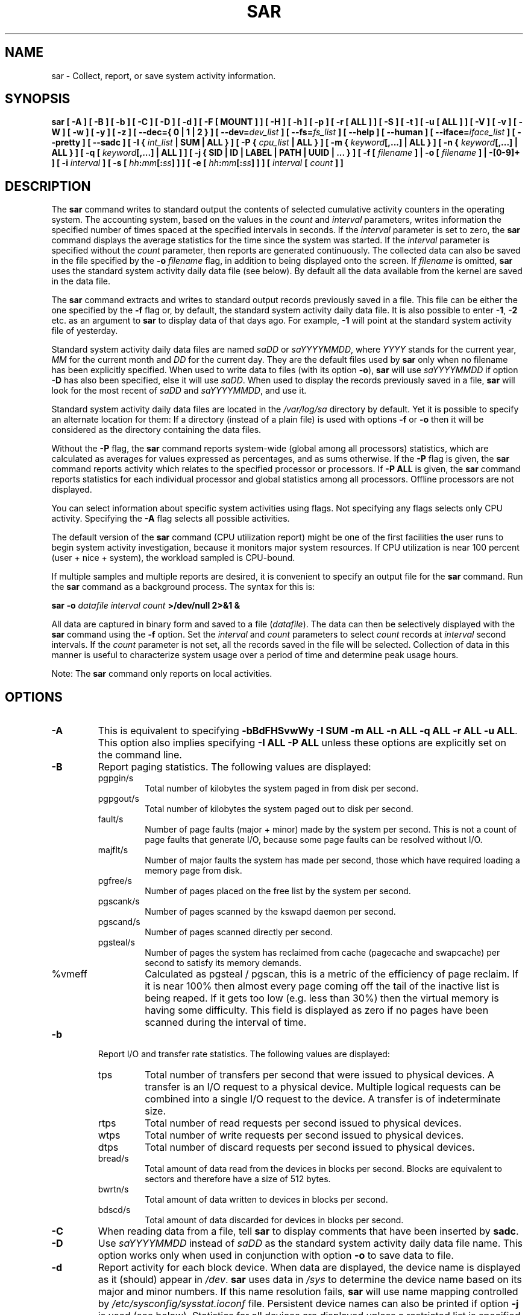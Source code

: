 .\" sar manual page - (C) 1999-2020 Sebastien Godard (sysstat <at> orange.fr)
.TH SAR 1 "AUGUST 2020" Linux "Linux User's Manual" -*- nroff -*-
.SH NAME
sar \- Collect, report, or save system activity information.

.SH SYNOPSIS
.B sar [ -A ] [ -B ] [ -b ] [ -C ] [ -D ] [ -d ] [ -F [ MOUNT ] ] [ -H ] [ -h ] [ -p ]
.B [ -r [ ALL ] ] [ -S ] [ -t ] [ -u [ ALL ] ] [ -V ] [ -v ] [ -W ] [ -w ] [ -y ] [ -z ]
.B [ --dec={ 0 | 1 | 2 } ]
.BI "[ --dev=" "dev_list " "] [ --fs=" "fs_list " "] [ --help ] [ --human ] [ --iface=" "iface_list"
.BI "] [ --pretty ] [ --sadc ] [ -I { " "int_list " "| SUM | ALL } ] [ -P { " "cpu_list"
.B | ALL } ] [ -m {
.IB "keyword" "[,...] | ALL } ] [ -n { " "keyword" "[,...] | ALL } ] [ -q [ " "keyword" "[,...] | ALL ] ]"
.B [ -j { SID | ID | LABEL | PATH | UUID | ... } ]
.BI "[ -f [ " "filename " "] | -o [ " "filename " "] | -[0-9]+ ]"
.BI "[ -i " "interval " "] [ -s [ " "hh" ":" "mm" "[:" "ss" "]"
.BI "] ] [ -e [ " "hh" ":" "mm" "[:" "ss" "] ] ] [ " "interval " "[ " "count " "] ]"

.SH DESCRIPTION
.RB "The " "sar"
command writes to standard output the contents of selected
cumulative activity counters in the operating system. The accounting
system, based on the values in the
.IR "count " "and " "interval"
parameters, writes information the specified number of times spaced
at the specified intervals in seconds.
If the
.IR "interval " "parameter is set to zero, the"
.B sar
command displays the average statistics for the time
since the system was started. If the
.IR "interval " "parameter is specified without the " "count"
parameter, then reports are generated continuously.
The collected data can also
be saved in the file specified by the
.BI "-o " "filename"
flag, in addition to being displayed onto the screen. If
.IR "filename " "is omitted,"
.B sar
uses the standard system activity daily data file (see below).
By default all the data available from the kernel are saved in the
data file.
.PP
.RB "The " "sar"
command extracts and writes to standard output records previously
saved in a file. This file can be either the one specified by the
.B -f
flag or, by default, the standard system activity daily data file.
It is also possible to enter
.BR "-1" ", " "-2 " "etc. as an argument to " "sar"
to display data of that days ago. For example,
.BR "-1 " "will point at the standard system activity file of yesterday."
.PP
Standard system activity daily data files are named
.IR "saDD " "or " "saYYYYMMDD" ", where"
.IR "YYYY " "stands for the current year, " "MM " "for the current month and " "DD"
for the current day. They are the default files used by
.B sar
only when no filename has been explicitly specified.
When used to write data to files (with its option
.BR "-o" "), " "sar"
will use
.I saYYYYMMDD
.RB "if option " "-D"
has also been specified, else it will use
.IR "saDD" "."
When used to display the records previously saved in a file,
.B sar
will look for the most recent of
.IR "saDD " "and " "saYYYYMMDD" ", and use it."
.PP
Standard system activity daily data files are located in the
.I /var/log/sa
directory by default. Yet it is possible to specify an alternate
location for them: If a directory (instead of a plain file) is used
with options
.BR "-f " "or " "-o"
then it will be considered as the directory containing the data files.
.PP
.RB "Without the " "-P " "flag, the " "sar"
command reports system-wide (global among all processors) statistics,
which are calculated as averages for values expressed as percentages,
and as sums otherwise. If the
.BR "-P " "flag is given, the " "sar"
command reports activity which relates to the specified processor or
processors. If
.BR "-P ALL " "is given, the " "sar"
command reports statistics for each individual processor and global
statistics among all processors. Offline processors are not displayed.
.PP
You can select information about specific system activities using
flags. Not specifying any flags selects only CPU activity.
Specifying the
.B -A
flag selects all possible activities.
.PP
The default version of the
.B sar
command (CPU utilization report) might be one of the first facilities
the user runs to begin system activity investigation, because it
monitors major system resources. If CPU utilization is near 100 percent
(user + nice + system), the workload sampled is CPU-bound.

If multiple samples and multiple reports are desired, it is convenient
to specify an output file for the
.BR "sar " "command. Run the " "sar"
command as a background process. The syntax for this is:

.BI "sar -o " "datafile interval count " ">/dev/null 2>&1 &"

All data are captured in binary form and saved to a file
.RI "(" "datafile" ")."
The data can then be selectively displayed with the
.BR "sar " "command using the " "-f " "option. Set the"
.IR "interval " "and " "count " "parameters to select " "count " "records at " "interval"
.RI "second intervals. If the " "count"
parameter is not set, all the records saved in the file will be selected.
Collection of data in this manner is useful to characterize
system usage over a period of time and determine peak usage hours.
.PP
.RB "Note: The " "sar"
command only reports on local activities.

.SH OPTIONS
.TP
.B -A
This is equivalent to specifying
.BR "-bBdFHSvwWy -I SUM -m ALL -n ALL -q ALL -r ALL -u ALL" "."
This option also implies specifying
.B -I ALL -P ALL
unless these options are explicitly set on the command line.
.TP
.B -B
Report paging statistics.
The following values are displayed:
.RS
.IP pgpgin/s
Total number of kilobytes the system paged in from disk per second.
.IP pgpgout/s
Total number of kilobytes the system paged out to disk per second.
.IP fault/s
Number of page faults (major + minor) made by the system per second.
This is not a count of page faults that generate I/O, because some page
faults can be resolved without I/O.
.IP majflt/s
Number of major faults the system has made per second, those which
have required loading a memory page from disk.
.IP pgfree/s
Number of pages placed on the free list by the system per second.
.IP pgscank/s
Number of pages scanned by the kswapd daemon per second.
.IP pgscand/s
Number of pages scanned directly per second.
.IP pgsteal/s
Number of pages the system has reclaimed from cache (pagecache and
swapcache) per second to satisfy its memory demands.
.IP %vmeff
Calculated as pgsteal / pgscan, this is a metric of the efficiency of
page reclaim. If it is near 100% then almost every page coming off the
tail of the inactive list is being reaped. If it gets too low (e.g. less
than 30%) then the virtual memory is having some difficulty.
This field is displayed as zero if no pages have been scanned during the
interval of time.
.RE
.TP
.B -b
Report I/O and transfer rate statistics. The following values are displayed:
.RS
.IP tps
Total number of transfers per second that were issued to physical devices.
A transfer is an I/O request to a physical device. Multiple logical
requests can be combined into a single I/O request to the device.
A transfer is of indeterminate size.
.IP rtps
Total number of read requests per second issued to physical devices.
.IP wtps
Total number of write requests per second issued to physical devices.
.IP dtps
Total number of discard requests per second issued to physical devices.
.IP bread/s
Total amount of data read from the devices in blocks per second.
Blocks are equivalent to sectors and therefore have a size of 512 bytes.
.IP bwrtn/s
Total amount of data written to devices in blocks per second.
.IP bdscd/s
Total amount of data discarded for devices in blocks per second.
.RE
.TP
.B -C
When reading data from a file, tell
.BR "sar " "to display comments that have been inserted by " "sadc" "."
.TP
.B -D
.RI "Use " "saYYYYMMDD " "instead of " "saDD"
as the standard system activity daily data file name. This option
works only when used in conjunction with option
.BR "-o " "to save data to file."
.TP
.B -d
Report activity for each block device.
When data are displayed, the device name is displayed as it
(should) appear in
.IR "/dev" "."
.BR "sar " "uses data in"
.IR "/sys " "to determine the device name based on its major and minor numbers."
.RB "If this name resolution fails, " "sar " "will use name mapping controlled by"
.IR "/etc/sysconfig/sysstat.ioconf " "file."
Persistent device names can also be printed if option
.B -j
is used (see below). Statistics for all devices are displayed unless
a restricted list is specified using option
.B --dev=
(see corresponding option entry).
Note that disk activity depends on
.BR "sadc" "'s options " "-S DISK " "and " "-S XDISK"
to be collected. The following values are displayed:
.RS
.IP tps
Total number of transfers per second that were issued to physical devices.
A transfer is an I/O request to a physical device. Multiple logical
requests can be combined into a single I/O request to the device.
A transfer is of indeterminate size.
.IP rkB/s
Number of kilobytes read from the device per second.
.IP wkB/s
Number of kilobytes written to the device per second.
.IP dkB/s
Number of kilobytes discarded for the device per second.
.IP areq-sz
The average size (in kilobytes) of the I/O requests that were issued to the device.
.br
Note: In previous versions, this field was known as avgrq-sz and was expressed in sectors.
.IP aqu-sz
The average queue length of the requests that were issued to the device.
.br
Note: In previous versions, this field was known as avgqu-sz.
.IP await
The average time (in milliseconds) for I/O requests issued to the device
to be served. This includes the time spent by the requests in queue and
the time spent servicing them.
.IP %util
Percentage of elapsed time during which I/O requests were issued to the device
(bandwidth utilization for the device). Device saturation occurs when this
value is close to 100% for devices serving requests serially. But for
devices serving requests in parallel, such as RAID arrays and modern SSDs,
this number does not reflect their performance limits.
.RE
.TP
.B --dec={ 0 | 1 | 2 }
Specify the number of decimal places to use (0 to 2, default value is 2).
.TP
.BI "--dev=" "dev_list"
Specify the block devices for which statistics are to be displayed by
.BR "sar" "."
.IR "dev_list " "is a list of comma-separated device names."
.TP
.BI "-e [ " "hh" ":" "mm" "[:" "ss" "] ]"
Set the ending time of the report. The default ending time is
18:00:00. Hours must be given in 24-hour format.
This option can be used when data are read from
or written to a file (options
.BR "-f " "or " "-o" ")."
.TP
.B -F [ MOUNT ]
Display statistics for currently mounted filesystems. Pseudo-filesystems are
ignored. At the end of the report,
.B sar
will display a summary of all those filesystems. Use of the
.B MOUNT
parameter keyword indicates that mountpoint will be reported instead of
filesystem device. Statistics for all filesystems are displayed unless
a restricted list is specified using option
.B --fs=
(see corresponding option entry).
Note that filesystems statistics depend on
.BR "sadc" "'s option " "-S XDISK "
to be collected.

The following values are displayed:
.RS
.IP MBfsfree
Total amount of free space in megabytes (including space available only to privileged user).
.IP MBfsused
Total amount of space used in megabytes.
.IP %fsused
Percentage of filesystem space used, as seen by a privileged user.
.IP %ufsused
Percentage of filesystem space used, as seen by an unprivileged user.
.IP Ifree
Total number of free file nodes in filesystem.
.IP Iused
Total number of file nodes used in filesystem.
.IP %Iused
Percentage of file nodes used in filesystem.
.RE
.TP
.BI "-f [ " "filename " "]"
.RI "Extract records from " "filename " "(created by the"
.BI "-o " "filename"
flag). The default value of the
.I filename
parameter is the current standard system activity daily data file. If
.I filename
is a directory instead of a plain file then it is considered as the
directory where the standard system activity daily data files are
located. Option
.BR "-f " "is exclusive of option " "-o" "."
.TP
.BI "--fs=" "fs_list"
Specify the filesystems for which statistics are to be displayed by
.BR "sar" "."
.I fs_list
is a list of comma-separated filesystem names or mountpoints.
.TP
.B -H
Report hugepages utilization statistics.
The following values are displayed:
.RS
.IP kbhugfree
Amount of hugepages memory in kilobytes that is not yet allocated.
.IP kbhugused
Amount of hugepages memory in kilobytes that has been allocated.
.IP %hugused
Percentage of total hugepages memory that has been allocated.
.IP kbhugrsvd
Amount of reserved hugepages memory in kilobytes.
.IP kbhugsurp
Amount of surplus hugepages memory in kilobytes.
.RE
.TP
.B -h
This option is equivalent to specifying
.BR "--pretty --human" "."
.TP
.B --help
Display a short help message then exit.
.TP
.B --human
Print sizes in human readable format (e.g. 1.0k, 1.2M, etc.)
The units displayed with this option supersede any other default units (e.g.
kilobytes, sectors...) associated with the metrics.
.TP
.BI "-I { " "int_list " "| SUM | ALL }"
Report statistics for interrupts.
.I int_list
is a list of comma-separated values or range of values (e.g.,
.BR "0-16,35,400-" "). The " "SUM"
keyword indicates that the total number of interrupts received per second
is to be displayed. The
.B ALL
keyword indicates that statistics from all interrupts, including potential
APIC interrupt sources, are to be reported.
Note that interrupt statistics depend on
.BR "sadc" "'s option " "-S INT"
to be collected.
.TP
.BI "-i " "interval"
Select data records at seconds as close as possible to the number specified
.RI "by the " "interval " "parameter."
.TP
.BI "--iface=" "iface_list"
Specify the network interfaces for which statistics are to be displayed by
.BR "sar" "."
.I iface_list
is a list of comma-separated interface names.
.TP
.B -j { SID | ID | LABEL | PATH | UUID | ... }
Display persistent device names. Use this option in conjunction with option
.BR "-d" ". Keywords " "ID" ", " "LABEL" ","
etc. specify the type of the persistent name. These keywords are not limited,
only prerequisite is that directory with required persistent names is present in
.IR "/dev/disk" "."
.RB "Keyword " "SID"
tries to get a stable identifier to use as the device name. A stable
identifier won't change across reboots for the same physical device. If it exists,
this identifier is normally the WWN (World Wide Name) of the device, as read from the
.IR "/dev/disk/by-id " "directory."
.TP
.BI "-m { " "keyword" "[,...] | ALL }"
Report power management statistics.
Note that these statistics depend on
.BR "sadc" "'s option " "-S POWER " "to be collected."

Possible keywords are
.BR "CPU" ", " "FAN" ", " "FREQ" ", " "IN" ", " "TEMP " "and " "USB" "."

.RB "With the " "CPU"
keyword, statistics about CPU are reported.
The following value is displayed:
.RS
.IP MHz
Instantaneous CPU clock frequency in MHz.
.RE

.IP
.RB "With the " "FAN"
keyword, statistics about fans speed are reported.
The following values are displayed:
.RS
.IP rpm
Fan speed expressed in revolutions per minute.
.IP drpm
This field is calculated as the difference between current fan speed (rpm)
and its low limit (fan_min).
.IP DEVICE
Sensor device name.
.RE

.IP
.RB "With the " "FREQ"
keyword, statistics about CPU clock frequency are reported.
The following value is displayed:
.RS
.IP wghMHz
Weighted average CPU clock frequency in MHz.
Note that the cpufreq-stats driver must be compiled in the
kernel for this option to work.
.RE

.IP
.RB "With the " "IN"
keyword, statistics about voltage inputs are reported.
The following values are displayed:
.RS
.IP inV
Voltage input expressed in Volts.
.IP %in
Relative input value. A value of 100% means that
voltage input has reached its high limit (in_max) whereas
a value of 0% means that it has reached its low limit (in_min).
.IP DEVICE
Sensor device name.
.RE

.IP
.RB "With the " "TEMP"
keyword, statistics about devices temperature are reported.
The following values are displayed:
.RS
.IP degC
Device temperature expressed in degrees Celsius.
.IP %temp
Relative device temperature. A value of 100% means that
temperature has reached its high limit (temp_max).
.IP DEVICE
Sensor device name.
.RE

.IP
.RB "With the " "USB " "keyword, the " "sar"
command takes a snapshot of all the USB devices currently plugged into
the system. At the end of the report,
.B sar
will display a summary of all those USB devices.
The following values are displayed:
.RS
.IP BUS
Root hub number of the USB device.
.IP idvendor
Vendor ID number (assigned by USB organization).
.IP idprod
Product ID number (assigned by Manufacturer).
.IP maxpower
Maximum power consumption of the device (expressed in mA).
.IP manufact
Manufacturer name.
.IP product
Product name.
.RE

.IP
.RB "The " "ALL"
keyword is equivalent to specifying all the keywords above and therefore all the power
management statistics are reported.
.TP
.BI "-n { " "keyword" "[,...] | ALL }"
Report network statistics.

Possible keywords are
.BR "DEV" ", " "EDEV" ", " "FC" ", " "ICMP" ", " "EICMP" ", " "ICMP6" ", " "EICMP6" ","
.BR "IP" ", " "EIP" ", " "IP6" ", " "EIP6" ", " "NFS" ", " "NFSD" ", " "SOCK" ", " "SOCK6" ","
.BR "SOFT" ", " "TCP" ", " "ETCP" ", " "UDP " "and " "UDP6" "."

.RB "With the " "DEV"
keyword, statistics from the network devices are reported.
Statistics for all network interfaces are displayed unless
a restricted list is specified using option
.B --iface=
(see corresponding option entry).
The following values are displayed:
.RS
.IP IFACE
Name of the network interface for which statistics are reported.
.IP rxpck/s
Total number of packets received per second.
.IP txpck/s
Total number of packets transmitted per second.
.IP rxkB/s
Total number of kilobytes received per second.
.IP txkB/s
Total number of kilobytes transmitted per second.
.IP rxcmp/s
Number of compressed packets received per second (for cslip etc.).
.IP txcmp/s
Number of compressed packets transmitted per second.
.IP rxmcst/s
Number of multicast packets received per second.
.IP %ifutil
Utilization percentage of the network interface. For half-duplex interfaces,
utilization is calculated using the sum of rxkB/s and txkB/s as a percentage
of the interface speed. For full-duplex, this is the greater of rxkB/S or txkB/s.
.RE

.IP
.RB "With the " "EDEV"
keyword, statistics on failures (errors) from the network devices are reported.
Statistics for all network interfaces are displayed unless
a restricted list is specified using option
.B --iface=
(see corresponding option entry).
The following values are displayed:
.RS
.IP IFACE
Name of the network interface for which statistics are reported.
.IP rxerr/s
Total number of bad packets received per second.
.IP txerr/s
Total number of errors that happened per second while transmitting packets.
.IP coll/s
Number of collisions that happened per second while transmitting packets.
.IP rxdrop/s
Number of received packets dropped per second because of a lack of space in linux buffers.
.IP txdrop/s
Number of transmitted packets dropped per second because of a lack of space in linux buffers.
.IP txcarr/s
Number of carrier-errors that happened per second while transmitting packets.
.IP rxfram/s
Number of frame alignment errors that happened per second on received packets.
.IP rxfifo/s
Number of FIFO overrun errors that happened per second on received packets.
.IP txfifo/s
Number of FIFO overrun errors that happened per second on transmitted packets.
.RE

.IP
.RB "With the " "FC"
keyword, statistics about fibre channel traffic are reported.
Note that fibre channel statistics depend on
.BR "sadc" "'s option " "-S DISK"
to be collected.
The following values are displayed:
.RS
.IP FCHOST
Name of the fibre channel host bus adapter (HBA) interface for which statistics are reported.
.IP fch_rxf/s
The total number of frames received per second.
.IP fch_txf/s
The total number of frames transmitted per second.
.IP fch_rxw/s
The total number of transmission words received per second.
.IP fch_txw/s
The total number of transmission words transmitted per second.
.RE

.IP
.RB "With the " "ICMP"
keyword, statistics about ICMPv4 network traffic are reported.
Note that ICMPv4 statistics depend on
.BR "sadc" "'s option " "-S SNMP"
to be collected.
The following values are displayed (formal SNMP names between
square brackets):
.RS
.IP imsg/s
The total number of ICMP messages which the entity
received per second [icmpInMsgs].
Note that this counter includes all those counted by ierr/s.
.IP omsg/s
The total number of ICMP messages which this entity
attempted to send per second [icmpOutMsgs].
Note that this counter includes all those counted by oerr/s.
.IP iech/s
The number of ICMP Echo (request) messages received per second [icmpInEchos].
.IP iechr/s
The number of ICMP Echo Reply messages received per second [icmpInEchoReps].
.IP oech/s
The number of ICMP Echo (request) messages sent per second [icmpOutEchos].
.IP oechr/s
The number of ICMP Echo Reply messages sent per second [icmpOutEchoReps].
.IP itm/s
The number of ICMP Timestamp (request) messages received per second [icmpInTimestamps].
.IP itmr/s
The number of ICMP Timestamp Reply messages received per second [icmpInTimestampReps].
.IP otm/s
The number of ICMP Timestamp (request) messages sent per second [icmpOutTimestamps].
.IP otmr/s
The number of ICMP Timestamp Reply messages sent per second [icmpOutTimestampReps].
.IP iadrmk/s
The number of ICMP Address Mask Request messages received per second [icmpInAddrMasks].
.IP iadrmkr/s
The number of ICMP Address Mask Reply messages received per second [icmpInAddrMaskReps].
.IP oadrmk/s
The number of ICMP Address Mask Request messages sent per second [icmpOutAddrMasks].
.IP oadrmkr/s
The number of ICMP Address Mask Reply messages sent per second [icmpOutAddrMaskReps].
.RE

.IP
.RB "With the " "EICMP"
keyword, statistics about ICMPv4 error messages are reported.
Note that ICMPv4 statistics depend on
.BR "sadc" "'s option " "-S SNMP"
to be collected.
The following values are displayed (formal SNMP names between
square brackets):
.RS
.IP ierr/s
The number of ICMP messages per second which the entity received but
determined as having ICMP-specific errors (bad ICMP
checksums, bad length, etc.) [icmpInErrors].
.IP oerr/s
The number of ICMP messages per second which this entity did not send
due to problems discovered within ICMP such as a lack of buffers [icmpOutErrors].
.IP idstunr/s
The number of ICMP Destination Unreachable messages
received per second [icmpInDestUnreachs].
.IP odstunr/s
The number of ICMP Destination Unreachable messages sent per second [icmpOutDestUnreachs].
.IP itmex/s
The number of ICMP Time Exceeded messages received per second [icmpInTimeExcds].
.IP otmex/s
The number of ICMP Time Exceeded messages sent per second [icmpOutTimeExcds].
.IP iparmpb/s
The number of ICMP Parameter Problem messages received per second [icmpInParmProbs].
.IP oparmpb/s
The number of ICMP Parameter Problem messages sent per second [icmpOutParmProbs].
.IP isrcq/s
The number of ICMP Source Quench messages received per second [icmpInSrcQuenchs].
.IP osrcq/s
The number of ICMP Source Quench messages sent per second [icmpOutSrcQuenchs].
.IP iredir/s
The number of ICMP Redirect messages received per second [icmpInRedirects].
.IP oredir/s
The number of ICMP Redirect messages sent per second [icmpOutRedirects].
.RE

.IP
.RB "With the " "ICMP6"
keyword, statistics about ICMPv6 network traffic are reported.
Note that ICMPv6 statistics depend on
.BR "sadc" "'s option " "-S IPV6"
to be collected.
The following values are displayed (formal SNMP names between
square brackets):
.RS
.IP imsg6/s
The total number of ICMP messages received
by the interface per second which includes all those
counted by ierr6/s [ipv6IfIcmpInMsgs].
.IP omsg6/s
The total number of ICMP messages which this
interface attempted to send per second [ipv6IfIcmpOutMsgs].
.IP iech6/s
The number of ICMP Echo (request) messages
received by the interface per second [ipv6IfIcmpInEchos].
.IP iechr6/s
The number of ICMP Echo Reply messages received
by the interface per second [ipv6IfIcmpInEchoReplies].
.IP oechr6/s
The number of ICMP Echo Reply messages sent
by the interface per second [ipv6IfIcmpOutEchoReplies].
.IP igmbq6/s
The number of ICMPv6 Group Membership Query
messages received by the interface per second
[ipv6IfIcmpInGroupMembQueries].
.IP igmbr6/s
The number of ICMPv6 Group Membership Response messages
received by the interface per second
[ipv6IfIcmpInGroupMembResponses].
.IP ogmbr6/s
The number of ICMPv6 Group Membership Response
messages sent per second
[ipv6IfIcmpOutGroupMembResponses].
.IP igmbrd6/s
The number of ICMPv6 Group Membership Reduction messages
received by the interface per second
[ipv6IfIcmpInGroupMembReductions].
.IP ogmbrd6/s
The number of ICMPv6 Group Membership Reduction
messages sent per second
[ipv6IfIcmpOutGroupMembReductions].
.IP irtsol6/s
The number of ICMP Router Solicit messages
received by the interface per second
[ipv6IfIcmpInRouterSolicits].
.IP ortsol6/s
The number of ICMP Router Solicitation messages
sent by the interface per second
[ipv6IfIcmpOutRouterSolicits].
.IP irtad6/s
The number of ICMP Router Advertisement messages
received by the interface per second
[ipv6IfIcmpInRouterAdvertisements].
.IP inbsol6/s
The number of ICMP Neighbor Solicit messages
received by the interface per second
[ipv6IfIcmpInNeighborSolicits].
.IP onbsol6/s
The number of ICMP Neighbor Solicitation
messages sent by the interface per second
[ipv6IfIcmpOutNeighborSolicits].
.IP inbad6/s
The number of ICMP Neighbor Advertisement
messages received by the interface per second
[ipv6IfIcmpInNeighborAdvertisements].
.IP onbad6/s
The number of ICMP Neighbor Advertisement
messages sent by the interface per second
[ipv6IfIcmpOutNeighborAdvertisements].
.RE

.IP
.RB "With the " "EICMP6"
keyword, statistics about ICMPv6 error messages are reported.
Note that ICMPv6 statistics depend on
.BR "sadc" "'s option " "-S IPV6"
to be collected.
The following values are displayed (formal SNMP names between
square brackets):
.RS
.IP ierr6/s
The number of ICMP messages per second which the interface
received but determined as having ICMP-specific
errors (bad ICMP checksums, bad length, etc.)
[ipv6IfIcmpInErrors]
.IP idtunr6/s
The number of ICMP Destination Unreachable
messages received by the interface per second
[ipv6IfIcmpInDestUnreachs].
.IP odtunr6/s
The number of ICMP Destination Unreachable
messages sent by the interface per second
[ipv6IfIcmpOutDestUnreachs].
.IP itmex6/s
The number of ICMP Time Exceeded messages
received by the interface per second
[ipv6IfIcmpInTimeExcds].
.IP otmex6/s
The number of ICMP Time Exceeded messages sent
by the interface per second
[ipv6IfIcmpOutTimeExcds].
.IP iprmpb6/s
The number of ICMP Parameter Problem messages
received by the interface per second
[ipv6IfIcmpInParmProblems].
.IP oprmpb6/s
The number of ICMP Parameter Problem messages
sent by the interface per second
[ipv6IfIcmpOutParmProblems].
.IP iredir6/s
The number of Redirect messages received
by the interface per second
[ipv6IfIcmpInRedirects].
.IP oredir6/s
The number of Redirect messages sent by
the interface by second
[ipv6IfIcmpOutRedirects].
.IP ipck2b6/s
The number of ICMP Packet Too Big messages
received by the interface per second
[ipv6IfIcmpInPktTooBigs].
.IP opck2b6/s
The number of ICMP Packet Too Big messages sent
by the interface per second
[ipv6IfIcmpOutPktTooBigs].
.RE

.IP
.RB "With the " "IP"
keyword, statistics about IPv4 network traffic are reported.
Note that IPv4 statistics depend on
.BR "sadc" "'s option " "-S SNMP"
to be collected.
The following values are displayed (formal SNMP names between
square brackets):
.RS
.IP irec/s
The total number of input datagrams received from interfaces
per second, including those received in error [ipInReceives].
.IP fwddgm/s
The number of input datagrams per second, for which this entity was not
their final IP destination, as a result of which an attempt
was made to find a route to forward them to that final
destination [ipForwDatagrams].
.IP idel/s
The total number of input datagrams successfully delivered per second
to IP user-protocols (including ICMP) [ipInDelivers].
.IP orq/s
The total number of IP datagrams which local IP user-protocols (including ICMP)
supplied per second to IP in requests for transmission [ipOutRequests].
Note that this counter does not include any datagrams counted in fwddgm/s.
.IP asmrq/s
The number of IP fragments received per second which needed to be
reassembled at this entity [ipReasmReqds].
.IP asmok/s
The number of IP datagrams successfully re-assembled per second [ipReasmOKs].
.IP fragok/s
The number of IP datagrams that have been successfully
fragmented at this entity per second [ipFragOKs].
.IP fragcrt/s
The number of IP datagram fragments that have been
generated per second as a result of fragmentation at this entity [ipFragCreates].
.RE

.IP
.RB "With the " "EIP"
keyword, statistics about IPv4 network errors are reported.
Note that IPv4 statistics depend on
.BR "sadc" "'s option " "-S SNMP"
to be collected.
The following values are displayed (formal SNMP names between
square brackets):
.RS
.IP ihdrerr/s
The number of input datagrams discarded per second due to errors in
their IP headers, including bad checksums, version number
mismatch, other format errors, time-to-live exceeded, errors
discovered in processing their IP options, etc. [ipInHdrErrors]
.IP iadrerr/s
The number of input datagrams discarded per second because the IP
address in their IP header's destination field was not a
valid address to be received at this entity. This count
includes invalid addresses (e.g., 0.0.0.0) and addresses of
unsupported Classes (e.g., Class E). For entities which are
not IP routers and therefore do not forward datagrams, this
counter includes datagrams discarded because the destination
address was not a local address [ipInAddrErrors].
.IP iukwnpr/s
The number of locally-addressed datagrams received
successfully but discarded per second because of an unknown or
unsupported protocol [ipInUnknownProtos].
.IP idisc/s
The number of input IP datagrams per second for which no problems were
encountered to prevent their continued processing, but which
were discarded (e.g., for lack of buffer space) [ipInDiscards].
Note that this counter does not include any datagrams discarded while
awaiting re-assembly.
.IP odisc/s
The number of output IP datagrams per second for which no problem was
encountered to prevent their transmission to their
destination, but which were discarded (e.g., for lack of
buffer space) [ipOutDiscards].
Note that this counter would include
datagrams counted in fwddgm/s if any such packets met
this (discretionary) discard criterion.
.IP onort/s
The number of IP datagrams discarded per second because no route could
be found to transmit them to their destination [ipOutNoRoutes].
Note that this counter includes any packets counted in fwddgm/s
which meet this 'no-route' criterion.
Note that this includes any datagrams which a host cannot route because all
of its default routers are down.
.IP asmf/s
The number of failures detected per second by the IP re-assembly
algorithm (for whatever reason: timed out, errors, etc) [ipReasmFails].
Note that this is not necessarily a count of discarded IP
fragments since some algorithms can lose track of the number of
fragments by combining them as they are received.
.IP fragf/s
The number of IP datagrams that have been discarded per second because
they needed to be fragmented at this entity but could not
be, e.g., because their Don't Fragment flag was set [ipFragFails].
.RE

.IP
.RB "With the " "IP6"
keyword, statistics about IPv6 network traffic are reported.
Note that IPv6 statistics depend on
.BR "sadc" "'s option " "-S IPV6"
to be collected.
The following values are displayed (formal SNMP names between
square brackets):
.RS
.IP irec6/s
The total number of input datagrams received from
interfaces per second, including those received in error
[ipv6IfStatsInReceives].
.IP fwddgm6/s
The number of output datagrams per second which this
entity received and forwarded to their final
destinations [ipv6IfStatsOutForwDatagrams].
.IP idel6/s
The total number of datagrams successfully
delivered per second to IPv6 user-protocols (including ICMP)
[ipv6IfStatsInDelivers].
.IP orq6/s
The total number of IPv6 datagrams which local IPv6
user-protocols (including ICMP) supplied per second to IPv6 in
requests for transmission [ipv6IfStatsOutRequests].
Note that this counter
does not include any datagrams counted in fwddgm6/s.
.IP asmrq6/s
The number of IPv6 fragments received per second which needed
to be reassembled at this interface [ipv6IfStatsReasmReqds].
.IP asmok6/s
The number of IPv6 datagrams successfully
reassembled per second [ipv6IfStatsReasmOKs].
.IP imcpck6/s
The number of multicast packets received per second
by the interface [ipv6IfStatsInMcastPkts].
.IP omcpck6/s
The number of multicast packets transmitted per second
by the interface [ipv6IfStatsOutMcastPkts].
.IP fragok6/s
The number of IPv6 datagrams that have been
successfully fragmented at this output interface per second
[ipv6IfStatsOutFragOKs].
.IP fragcr6/s
The number of output datagram fragments that have
been generated per second as a result of fragmentation at
this output interface [ipv6IfStatsOutFragCreates].
.RE

.IP
.RB "With the " "EIP6"
keyword, statistics about IPv6 network errors are reported.
Note that IPv6 statistics depend on
.BR "sadc" "'s option " "-S IPV6"
to be collected.
The following values are displayed (formal SNMP names between
square brackets):
.RS
.IP ihdrer6/s
The number of input datagrams discarded per second due to
errors in their IPv6 headers, including version
number mismatch, other format errors, hop count
exceeded, errors discovered in processing their
IPv6 options, etc. [ipv6IfStatsInHdrErrors]
.IP iadrer6/s
The number of input datagrams discarded per second because
the IPv6 address in their IPv6 header's destination
field was not a valid address to be received at
this entity. This count includes invalid
addresses (e.g., ::0) and unsupported addresses
(e.g., addresses with unallocated prefixes). For
entities which are not IPv6 routers and therefore
do not forward datagrams, this counter includes
datagrams discarded because the destination address
was not a local address [ipv6IfStatsInAddrErrors].
.IP iukwnp6/s
The number of locally-addressed datagrams
received successfully but discarded per second because of an
unknown or unsupported protocol [ipv6IfStatsInUnknownProtos].
.IP i2big6/s
The number of input datagrams that could not be
forwarded per second because their size exceeded the link MTU
of outgoing interface [ipv6IfStatsInTooBigErrors].
.IP idisc6/s
The number of input IPv6 datagrams per second for which no
problems were encountered to prevent their
continued processing, but which were discarded
(e.g., for lack of buffer space)
[ipv6IfStatsInDiscards]. Note that this
counter does not include any datagrams discarded
while awaiting re-assembly.
.IP odisc6/s
The number of output IPv6 datagrams per second for which no
problem was encountered to prevent their
transmission to their destination, but which were
discarded (e.g., for lack of buffer space)
[ipv6IfStatsOutDiscards]. Note
that this counter would include datagrams counted
in fwddgm6/s if any such packets
met this (discretionary) discard criterion.
.IP inort6/s
The number of input datagrams discarded per second because no
route could be found to transmit them to their
destination [ipv6IfStatsInNoRoutes].
.IP onort6/s
The number of locally generated IP datagrams discarded per second
because no route could be found to transmit them to their
destination [unknown formal SNMP name].
.IP asmf6/s
The number of failures detected per second by the IPv6
re-assembly algorithm (for whatever reason: timed
out, errors, etc.) [ipv6IfStatsReasmFails].
Note that this is not necessarily a count of discarded
IPv6 fragments since some algorithms
can lose track of the number of fragments
by combining them as they are received.
.IP fragf6/s
The number of IPv6 datagrams that have been
discarded per second because they needed to be fragmented
at this output interface but could not be
[ipv6IfStatsOutFragFails].
.IP itrpck6/s
The number of input datagrams discarded per second because
datagram frame didn't carry enough data
[ipv6IfStatsInTruncatedPkts].
.RE

.IP
.RB "With the " "NFS"
keyword, statistics about NFS client activity are reported.
The following values are displayed:
.RS
.IP call/s
Number of RPC requests made per second.
.IP retrans/s
Number of RPC requests per second, those which needed to be retransmitted
(for example because of a server timeout).
.IP read/s
Number of 'read' RPC calls made per second.
.IP write/s
Number of 'write' RPC calls made per second.
.IP access/s
Number of 'access' RPC calls made per second.
.IP getatt/s
Number of 'getattr' RPC calls made per second.
.RE

.IP
.RB "With the " "NFSD"
keyword, statistics about NFS server activity are reported.
The following values are displayed:
.RS
.IP scall/s
Number of RPC requests received per second.
.IP badcall/s
Number of bad RPC requests received per second, those whose
processing generated an error.
.IP packet/s
Number of network packets received per second.
.IP udp/s
Number of UDP packets received per second.
.IP tcp/s
Number of TCP packets received per second.
.IP hit/s
Number of reply cache hits per second.
.IP miss/s
Number of reply cache misses per second.
.IP sread/s
Number of 'read' RPC calls received per second.
.IP swrite/s
Number of 'write' RPC calls received per second.
.IP saccess/s
Number of 'access' RPC calls received per second.
.IP sgetatt/s
Number of 'getattr' RPC calls received per second.
.RE

.IP
.RB "With the " "SOCK"
keyword, statistics on sockets in use are reported (IPv4).
The following values are displayed:
.RS
.IP totsck
Total number of sockets used by the system.
.IP tcpsck
Number of TCP sockets currently in use.
.IP udpsck
Number of UDP sockets currently in use.
.IP rawsck
Number of RAW sockets currently in use.
.IP ip-frag
Number of IP fragments currently in queue.
.IP tcp-tw
Number of TCP sockets in TIME_WAIT state.
.RE

.IP
.RB "With the " "SOCK6"
keyword, statistics on sockets in use are reported (IPv6).
Note that IPv6 statistics depend on
.BR "sadc" "'s option " "-S IPV6"
to be collected.
The following values are displayed:
.RS
.IP tcp6sck
Number of TCPv6 sockets currently in use.
.IP udp6sck
Number of UDPv6 sockets currently in use.
.IP raw6sck
Number of RAWv6 sockets currently in use.
.IP ip6-frag
Number of IPv6 fragments currently in use.
.RE

.IP
.RB "With the " "SOFT"
keyword, statistics about software-based network processing are reported.
The following values are displayed:
.RS
.IP total/s
The total number of network frames processed per second.
.IP dropd/s
The total number of network frames dropped per second because there
was no room on the processing queue.
.IP squeezd/s
The number of times the softirq handler function terminated per second
because its budget was consumed or the time limit was reached, but more
work could have been done.
.IP rx_rps/s
The number of times the CPU has been woken up per second
to process packets via an inter-processor interrupt.
.IP flw_lim/s
The number of times the flow limit has been reached per second.
Flow limiting is an optional RPS feature that can be used to limit the number of
packets queued to the backlog for each flow to a certain amount.
This can help ensure that smaller flows are processed even though
much larger flows are pushing packets in.
.RE

.IP
.RB "With the " "TCP"
keyword, statistics about TCPv4 network traffic are reported.
Note that TCPv4 statistics depend on
.BR "sadc" "'s option " "-S SNMP"
to be collected.
The following values are displayed (formal SNMP names between
square brackets):
.RS
.IP active/s
The number of times TCP connections have made a direct
transition to the SYN-SENT state from the CLOSED state per second [tcpActiveOpens].
.IP passive/s
The number of times TCP connections have made a direct
transition to the SYN-RCVD state from the LISTEN state per second [tcpPassiveOpens].
.IP iseg/s
The total number of segments received per second, including those
received in error [tcpInSegs].  This count includes segments received on
currently established connections.
.IP oseg/s
The total number of segments sent per second, including those on
current connections but excluding those containing only
retransmitted octets [tcpOutSegs].
.RE

.IP
.RB "With the " "ETCP"
keyword, statistics about TCPv4 network errors are reported.
Note that TCPv4 statistics depend on
.BR "sadc" "'s option " "-S SNMP"
to be collected.
The following values are displayed (formal SNMP names between
square brackets):
.RS
.IP atmptf/s
The number of times per second TCP connections have made a direct
transition to the CLOSED state from either the SYN-SENT
state or the SYN-RCVD state, plus the number of times per second TCP
connections have made a direct transition to the LISTEN
state from the SYN-RCVD state [tcpAttemptFails].
.IP estres/s
The number of times per second TCP connections have made a direct
transition to the CLOSED state from either the ESTABLISHED
state or the CLOSE-WAIT state [tcpEstabResets].
.IP retrans/s
The total number of segments retransmitted per second - that is, the
number of TCP segments transmitted containing one or more
previously transmitted octets [tcpRetransSegs].
.IP isegerr/s
The total number of segments received in error (e.g., bad
TCP checksums) per second [tcpInErrs].
.IP orsts/s
The number of TCP segments sent per second containing the RST flag [tcpOutRsts].
.RE

.IP
.RB "With the " "UDP"
keyword, statistics about UDPv4 network traffic are reported.
Note that UDPv4 statistics depend on
.BR "sadc" "'s option " "-S SNMP"
to be collected.
The following values are displayed (formal SNMP names between
square brackets):
.RS
.IP idgm/s
The total number of UDP datagrams delivered per second to UDP users [udpInDatagrams].
.IP odgm/s
The total number of UDP datagrams sent per second from this entity [udpOutDatagrams].
.IP noport/s
The total number of received UDP datagrams per second for which there
was no application at the destination port [udpNoPorts].
.IP idgmerr/s
The number of received UDP datagrams per second that could not be
delivered for reasons other than the lack of an application
at the destination port [udpInErrors].
.RE

.IP
.RB "With the " "UDP6"
keyword, statistics about UDPv6 network traffic are reported.
Note that UDPv6 statistics depend on
.BR "sadc" "'s option " "-S IPV6"
to be collected.
The following values are displayed (formal SNMP names between
square brackets):
.RS
.IP idgm6/s
The total number of UDP datagrams delivered per second to UDP users
[udpInDatagrams].
.IP odgm6/s
The total number of UDP datagrams sent per second from this
entity [udpOutDatagrams].
.IP noport6/s
The total number of received UDP datagrams per second for which there
was no application at the destination port [udpNoPorts].
.IP idgmer6/s
The number of received UDP datagrams per second that could not be
delivered for reasons other than the lack of an application
at the destination port [udpInErrors].
.RE

.IP
.RB "The " "ALL"
keyword is equivalent to specifying all the keywords above and therefore all the network
activities are reported.
.TP
.BI "-o [ " "filename " "]"
Save the readings in the file in binary form. Each reading
is in a separate record. The default value of the
.I filename
parameter is the current standard system activity daily data file. If
.I filename
is a directory instead of a plain file then it is considered as the directory
where the standard system activity daily data files are located. Option
.BR "-o " "is exclusive of option " "-f" "."
All the data available from the kernel are saved in the file (in fact,
.BR "sar " "calls its data collector " "sadc " "with the option " "-S ALL" "."
.RB "See " "sadc" "(8) manual page)."
.TP
.BI "-P { " "cpu_list " "| ALL }"
Report per-processor statistics for the specified processor or processors.
.I cpu_list
is a list of comma-separated values or range of values (e.g.,
.BR "0,2,4-7,12-" ")."
Note that processor 0 is the first processor, and processor
.B all
is the global average among all processors.
Specifying the
.B ALL
keyword reports statistics for each individual processor, and globally for
all processors. Offline processors are not displayed.
.TP
.BR "-p" ", " "--pretty"
Make reports easier to read by a human.
This option may be especially useful when displaying e.g., network interfaces
or block devices statistics.
.TP
.BI "-q [ " "keyword" "[,...] | ALL ]"
Report system load and pressure-stall statistics.

Possible keywords are
.BR "CPU" ", " "IO" ", " "LOAD" ", " "MEM " "and "PSI" "."

.RB "With the " "CPU"
keyword, CPU pressure statistics are reported.
The following values are displayed:
.RS
.IP %scpu-10
Percentage of the time that at least some runnable tasks were delayed because the CPU
was unavailable to them, over the last 10 second window.
.IP %scpu-60
Percentage of the time that at least some runnable tasks were delayed because the CPU
was unavailable to them, over the last 60 second window.
.IP %scpu-300
Percentage of the time that at least some runnable tasks were delayed because the CPU
was unavailable to them, over the last 300 second window.
.IP %scpu
Percentage of the time that at least some runnable tasks were delayed because the CPU
was unavailable to them, over the last time interval.
.RE

.IP
.RB "With the " "IO"
keyword, I/O pressure statistics are reported.
The following values are displayed:
.RS
.IP %sio-10
Percentage of the time that at least some tasks lost waiting for I/O,
over the last 10 second window.
.IP %sio-60
Percentage of the time that at least some tasks lost waiting for I/O,
over the last 60 second window.
.IP %sio-300
Percentage of the time that at least some tasks lost waiting for I/O,
over the last 300 second window.
.IP %sio
Percentage of the time that at least some tasks lost waiting for I/O,
over the last time interval.
.IP %fio-10
Percentage of the time during which all non-idle tasks were stalled
waiting for I/O, over the last 10 second window.
.IP %fio-60
Percentage of the time during which all non-idle tasks were stalled
waiting for I/O, over the last 60 second window.
.IP %fio-300
Percentage of the time during which all non-idle tasks were stalled
waiting for I/O, over the last 300 second window.
.IP %fio
Percentage of the time during which all non-idle tasks were stalled
waiting for I/O, over the last time interval.
.RE

.IP
.RB "With the " "LOAD"
keyword, queue length and load averages statistics are reported.
The following values are displayed:
.RS
.IP runq-sz
Run queue length (number of tasks running or waiting for run time).
.IP plist-sz
Number of tasks in the task list.
.IP ldavg-1
System load average for the last minute.
The load average is calculated as the average number of runnable or
running tasks (R state), and the number of tasks in uninterruptible
sleep (D state) over the specified interval.
.IP ldavg-5
System load average for the past 5 minutes.
.IP ldavg-15
System load average for the past 15 minutes.
.IP blocked
Number of tasks currently blocked, waiting for I/O to complete.
.RE

.IP
.RB "With the " "MEM"
keyword, memory pressure statistics are reported.
The following values are displayed:
.RS
.IP %smem-10
Percentage of the time during which at least some tasks were waiting
for memory resources, over the last 10 second window.
.IP %smem-60
Percentage of the time during which at least some tasks were waiting
for memory resources, over the last 60 second window.
.IP %smem-300
Percentage of the time during which at least some tasks were waiting
for memory resources, over the last 300 second window.
.IP %smem
Percentage of the time during which at least some tasks were waiting
for memory resources, over the last time interval.
.IP %fmem-10
Percentage of the time during which all non-idle tasks were stalled
waiting for memory resources, over the last 10 second window.
.IP %fmem-60
Percentage of the time during which all non-idle tasks were stalled
waiting for memory resources, over the last 60 second window.
.IP %fmem-300
Percentage of the time during which all non-idle tasks were stalled
waiting for memory resources, over the last 300 second window.
.IP %fmem
Percentage of the time during which all non-idle tasks were stalled
waiting for memory resources, over the last time interval.
.RE

.IP
.RB "The " "PSI"
keyword is equivalent to specifying CPU, IO and MEM keywords together
and therefore all the pressure-stall statistics are reported.

.RB "The " "ALL"
keyword is equivalent to specifying all the keywords above
and therefore all the statistics are reported.
.TP
.B -r [ ALL ]
Report memory utilization statistics. The
.B ALL
keyword indicates that all the memory fields should be displayed.
The following values may be displayed:
.RS
.IP kbmemfree
Amount of free memory available in kilobytes.
.IP kbavail
Estimate of how much memory in kilobytes is available for starting new
applications, without swapping.
The estimate takes into account that the system needs some page cache to
function well, and that not all reclaimable slab will be reclaimable,
due to items being in use. The impact of those factors will vary from
system to system.
.IP kbmemused
Amount of used memory in kilobytes (calculated as total installed memory -
kbmemfree - kbbuffers - kbcached - kbslab).
.IP %memused
Percentage of used memory.
.IP kbbuffers
Amount of memory used as buffers by the kernel in kilobytes.
.IP kbcached
Amount of memory used to cache data by the kernel in kilobytes.
.IP kbcommit
Amount of memory in kilobytes needed for current workload.
This is an estimate of how much
RAM/swap is needed to guarantee that there never is out of memory.
.IP %commit
Percentage of memory needed for current workload in relation to the
total amount of memory (RAM+swap). This number may be greater
than 100% because the kernel usually overcommits memory.
.IP kbactive
Amount of active memory in kilobytes (memory that has been used more recently
and usually not reclaimed unless absolutely necessary).
.IP kbinact
Amount of inactive memory in kilobytes (memory which has been less recently
used. It is more eligible to be reclaimed for other purposes).
.IP kbdirty
Amount of memory in kilobytes waiting to get written back to the disk.
.IP kbanonpg
Amount of non-file backed pages in kilobytes mapped into userspace page tables.
.IP kbslab
Amount of memory in kilobytes used by the kernel to cache data structures
for its own use.
.IP kbkstack
Amount of memory in kilobytes used for kernel stack space.
.IP kbpgtbl
Amount of memory in kilobytes dedicated to the lowest level of page tables.
.IP kbvmused
Amount of memory in kilobytes of used virtual address space.
.RE
.TP
.B -S
Report swap space utilization statistics.
The following values are displayed:
.RS
.IP kbswpfree
Amount of free swap space in kilobytes.
.IP kbswpused
Amount of used swap space in kilobytes.
.IP %swpused
Percentage of used swap space.
.IP kbswpcad
Amount of cached swap memory in kilobytes.
This is memory that once was swapped out, is swapped back in but still also
is in the swap area (if memory is needed it doesn't need to be swapped out
again because it is already in the swap area. This saves I/O).
.IP %swpcad
Percentage of cached swap memory in relation to the amount of used swap space.
.RE
.TP
.BI "-s [ " "hh" ":" "mm" "[:" "ss" "] ]"
Set the starting time of the data, causing the
.B sar
command to extract records time-tagged at, or following, the time
specified. The default starting time is 08:00:00.
Hours must be given in 24-hour format. This option can be
used only when data are read from a file (option
.BR "-f" ")."
.TP
.B --sadc
Indicate which data collector is called by
.BR "sar" "."
If the data collector is sought in
.B PATH
then enter "which sadc" to know where it is located.
.TP
.B -t
When reading data from a daily data file, indicate that
.B sar
should display the timestamps in the original local time of
the data file creator. Without this option, the
.B sar
command displays the timestamps in the user's locale time.
.TP
.B -u [ ALL ]
Report CPU utilization. The
.B ALL
keyword indicates that all the CPU fields should be displayed.
The report may show the following fields:
.RS
.IP %user
Percentage of CPU utilization that occurred while executing at the user
level (application). Note that this field includes time spent running
virtual processors.
.IP %usr
Percentage of CPU utilization that occurred while executing at the user
level (application). Note that this field does NOT include time spent
running virtual processors.
.IP %nice
Percentage of CPU utilization that occurred while executing at the user
level with nice priority.
.IP %system
Percentage of CPU utilization that occurred while executing at the system
level (kernel). Note that this field includes time spent servicing
hardware and software interrupts.
.IP %sys
Percentage of CPU utilization that occurred while executing at the system
level (kernel). Note that this field does NOT include time spent servicing
hardware or software interrupts.
.IP %iowait
Percentage of time that the CPU or CPUs were idle during which
the system had an outstanding disk I/O request.
.IP %steal
Percentage of time spent in involuntary wait by the virtual CPU
or CPUs while the hypervisor was servicing another virtual processor.
.IP %irq
Percentage of time spent by the CPU or CPUs to service hardware interrupts.
.IP %soft
Percentage of time spent by the CPU or CPUs to service software interrupts.
.IP %guest
Percentage of time spent by the CPU or CPUs to run a virtual processor.
.IP %gnice
Percentage of time spent by the CPU or CPUs to run a niced guest.
.IP %idle
Percentage of time that the CPU or CPUs were idle and the system
did not have an outstanding disk I/O request.
.RE
.TP
.B -V
Print version number then exit.
.TP
.B -v
Report status of inode, file and other kernel tables.
The following values are displayed:
.RS
.IP dentunusd
Number of unused cache entries in the directory cache.
.IP file-nr
Number of file handles used by the system.
.IP inode-nr
Number of inode handlers used by the system.
.IP pty-nr
Number of pseudo-terminals used by the system.
.RE
.TP
.B -W
Report swapping statistics. The following values are displayed:
.RS
.IP pswpin/s
Total number of swap pages the system brought in per second.
.IP pswpout/s
Total number of swap pages the system brought out per second.
.RE
.TP
.B -w
Report task creation and system switching activity.
The following values are displayed:
.RS
.IP proc/s
Total number of tasks created per second.
.IP cswch/s
Total number of context switches per second.
.RE
.TP
.B -y
Report TTY devices activity. The following values are displayed:
.RS
.IP rcvin/s
Number of receive interrupts per second for current serial line.
Serial line number is given in the TTY column.
.IP xmtin/s
Number of transmit interrupts per second for current serial line.
.IP framerr/s
Number of frame errors per second for current serial line.
.IP prtyerr/s
Number of parity errors per second for current serial line.
.IP brk/s
Number of breaks per second for current serial line.
.IP ovrun/s
Number of overrun errors per second for current serial line.
.RE
.TP
.B -z
.RB "Tell " "sar"
to omit output for any devices for which there was no activity during the
sample period.

.SH ENVIRONMENT
The
.B sar
command takes into account the following environment variables:
.TP
.B S_COLORS
By default statistics are displayed in color when the output is connected to a terminal.
Use this variable to change the settings. Possible values for this variable are
.IR "never" ", " "always " "or " "auto"
(the latter is equivalent to the default settings).
.br
Please note that the color (being red, yellow, or some other color) used to display a value
is not indicative of any kind of issue simply because of the color. It only indicates different
ranges of values.
.TP
.B S_COLORS_SGR
Specify the colors and other attributes used to display statistics on the terminal. 
Its value is a colon-separated list of capabilities that defaults to
.BR "C=33;22:H=31;1:I=32;22:M=35;1:N=34;1:R=31;22:Z=34;22" "."
Supported capabilities are:
.RS
.TP
.B C=
SGR (Select Graphic Rendition) substring for comments inserted in the binary daily
data files.
.TP
.B H=
SGR substring for percentage values greater than or equal to 75%.
.TP
.B I=
SGR substring for item names or values (eg. network interfaces, CPU number...)
.TP
.B M=
SGR substring for percentage values in the range from 50% to 75%.
.TP
.B N=
SGR substring for non-zero statistics values.
.TP
.B R=
SGR substring for restart messages.
.TP
.B Z=
SGR substring for zero values.
.RE
.TP
.B S_TIME_DEF_TIME
If this variable exists and its value is
.BR "UTC " "then " "sar"
will save its data in UTC time (data will still be displayed in local time).
.B sar
will also use UTC time instead of local time to determine the current daily
data file located in the
.I /var/log/sa
directory. This variable may be useful for servers with users located across
several timezones.
.TP
.B S_TIME_FORMAT
If this variable exists and its value is
.B ISO
then the current locale will be ignored when printing the date in the report header.
.RB "The " "sar"
command will use the ISO 8601 format (YYYY-MM-DD) instead.
The timestamp will also be compliant with ISO 8601 format.

.SH EXAMPLES
.TP
.B sar -u 2 5
Report CPU utilization for each 2 seconds. 5 lines are displayed.
.TP
.B sar -I 14 -o int14.file 2 10
Report statistics on IRQ 14 for each 2 seconds. 10 lines are displayed.
Data are stored in a file called
.IR "int14.file" "."
.TP
.B sar -r -n DEV -f /var/log/sa/sa16
.RI "Display memory and network statistics saved in daily data file " "sa16" "."
.TP
.B sar -A
Display all the statistics saved in current daily data file.

.SH BUGS
.IR "/proc " "filesystem must be mounted for the
.BR "sar " "command to work."
.PP
All the statistics are not necessarily available, depending on the kernel version used.
.B sar
assumes that you are using at least a 2.6 kernel.
.PP
.RB "Although " "sar"
speaks of kilobytes (kB), megabytes (MB)..., it actually uses kibibytes (kiB), mebibytes (MiB)...
A kibibyte is equal to 1024 bytes, and a mebibyte is equal to 1024 kibibytes.

.SH FILES
.I /var/log/sa/saDD
.br
.I /var/log/sa/saYYYYMMDD
.RS
The standard system activity daily data files and their default location.
.IR "YYYY " "stands for the current year, " "MM " "for the current month and " "DD"
for the current day.
.RE

.IR "/proc " "and " "/sys " "contain various files with system statistics."

.SH AUTHOR
Sebastien Godard (sysstat <at> orange.fr)

.SH SEE ALSO
.BR "sadc" "(8), " "sa1" "(8), " "sa2" "(8), " "sadf" "(1), " "sysstat" "(5), " "pidstat" "(1),"
.BR "mpstat" "(1), " "iostat" "(1), " "vmstat" "(8)"
.PP
.I https://github.com/sysstat/sysstat
.br
.I http://pagesperso-orange.fr/sebastien.godard/
